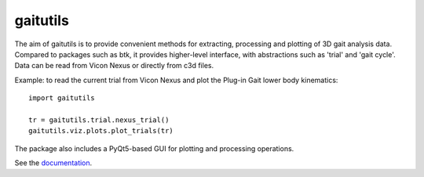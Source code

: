 gaitutils
=========

The aim of gaitutils is to provide convenient methods for extracting, processing and
plotting of 3D gait analysis data. Compared to packages such as btk, it
provides higher-level interface, with abstractions such as 'trial' and
'gait cycle'. Data can be read from Vicon Nexus or directly from c3d
files.

Example: to read the current trial from Vicon Nexus and plot the Plug-in Gait
lower body kinematics:

::

  import gaitutils

  tr = gaitutils.trial.nexus_trial()
  gaitutils.viz.plots.plot_trials(tr)


The package also includes a PyQt5-based GUI for plotting and processing
operations.

See the documentation_.

.. _documentation: https://gaitutils.readthedocs.io/en/latest/

